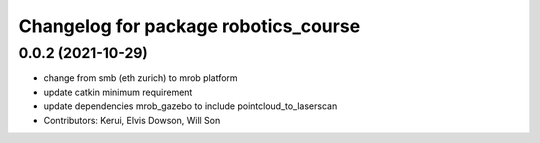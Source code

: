^^^^^^^^^^^^^^^^^^^^^^^^^^^^^^^^^^^^^^^^^^^^
Changelog for package robotics_course
^^^^^^^^^^^^^^^^^^^^^^^^^^^^^^^^^^^^^^^^^^^^

0.0.2 (2021-10-29)
------------------
* change from smb (eth zurich) to mrob platform
* update catkin minimum requirement
* update dependencies mrob_gazebo to include pointcloud_to_laserscan
* Contributors: Kerui, Elvis Dowson, Will Son


